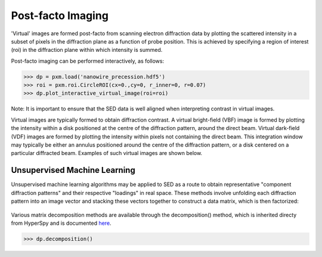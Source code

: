 Post-facto Imaging
==================

'Virtual' images are formed post-facto from scanning electron diffraction data
by plotting the scattered intensity in a subset of pixels in the diffraction
plane as a function of probe position. This is achieved by specifying a region
of interest (roi) in the diffraction plane within which intensity is summed.

Post-facto imaging can be performed interactively, as follows:

.. code-block:: python

    >>> dp = pxm.load('nanowire_precession.hdf5')
    >>> roi = pxm.roi.CircleROI(cx=0.,cy=0, r_inner=0, r=0.07)
    >>> dp.plot_interactive_virtual_image(roi=roi)

Note: It is important to ensure that the SED data is well aligned when interpreting
contrast in virtual images.

Virtual images are typically formed to obtain diffraction contrast. A virtual
bright-field (VBF) image is formed by plotting the intensity within a disk positioned
at the centre of the diffraction pattern, around the direct beam. Virtual dark-field
(VDF) images are formed by plotting the intensity within pixels not containing the
direct beam. This integration window may typically be either an annulus positioned
around the centre of the diffraction pattern, or a disk centered on a particular
diffracted beam. Examples of such virtual images are shown below.

.. figure:: images/vdf_example.png
   :align: center
   :width: 600
   
Unsupervised Machine Learning
-----------------------------

Unsupervised machine learning algorithms may be applied to SED as a route to
obtain representative "component diffraction patterns" and their respective
"loadings" in real space. These methods involve unfolding each diffraction
pattern into an image vector and stacking these vectors together to construct a
data matrix, which is then factorized:

.. figure::  images/ml_sed_scheme.png
   :align: center
   :width: 600

Various matrix decomposition methods are available through the decomposition()
method, which is inherited directy from HyperSpy and is documented
`here <http://hyperspy.org/hyperspy-doc/current/user_guide/mva.html>`__.

.. code-block:: python

    >>> dp.decomposition()


